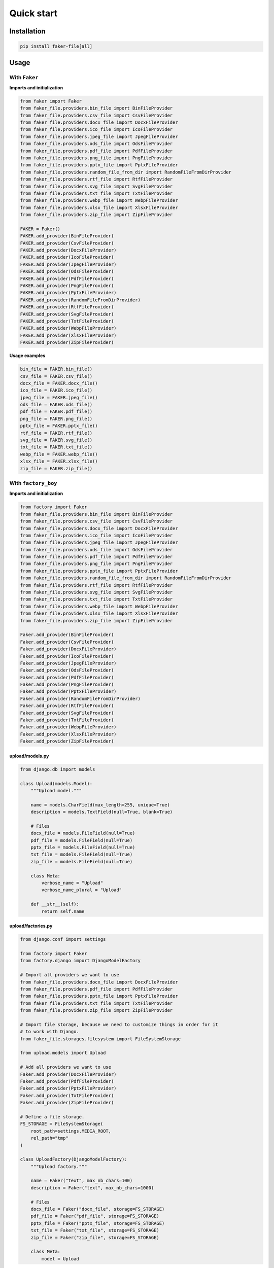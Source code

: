 Quick start
===========

Installation
------------
.. code-block:: sh

    pip install faker-file[all]

Usage
-----
With ``Faker``
~~~~~~~~~~~~~~
**Imports and initialization**

.. code-block:: python

    from faker import Faker
    from faker_file.providers.bin_file import BinFileProvider
    from faker_file.providers.csv_file import CsvFileProvider
    from faker_file.providers.docx_file import DocxFileProvider
    from faker_file.providers.ico_file import IcoFileProvider
    from faker_file.providers.jpeg_file import JpegFileProvider
    from faker_file.providers.ods_file import OdsFileProvider
    from faker_file.providers.pdf_file import PdfFileProvider
    from faker_file.providers.png_file import PngFileProvider
    from faker_file.providers.pptx_file import PptxFileProvider
    from faker_file.providers.random_file_from_dir import RandomFileFromDirProvider
    from faker_file.providers.rtf_file import RtfFileProvider
    from faker_file.providers.svg_file import SvgFileProvider
    from faker_file.providers.txt_file import TxtFileProvider
    from faker_file.providers.webp_file import WebpFileProvider
    from faker_file.providers.xlsx_file import XlsxFileProvider
    from faker_file.providers.zip_file import ZipFileProvider

    FAKER = Faker()
    FAKER.add_provider(BinFileProvider)
    FAKER.add_provider(CsvFileProvider)
    FAKER.add_provider(DocxFileProvider)
    FAKER.add_provider(IcoFileProvider)
    FAKER.add_provider(JpegFileProvider)
    FAKER.add_provider(OdsFileProvider)
    FAKER.add_provider(PdfFileProvider)
    FAKER.add_provider(PngFileProvider)
    FAKER.add_provider(PptxFileProvider)
    FAKER.add_provider(RandomFileFromDirProvider)
    FAKER.add_provider(RtfFileProvider)
    FAKER.add_provider(SvgFileProvider)
    FAKER.add_provider(TxtFileProvider)
    FAKER.add_provider(WebpFileProvider)
    FAKER.add_provider(XlsxFileProvider)
    FAKER.add_provider(ZipFileProvider)

**Usage examples**

.. code-block:: python

    bin_file = FAKER.bin_file()
    csv_file = FAKER.csv_file()
    docx_file = FAKER.docx_file()
    ico_file = FAKER.ico_file()
    jpeg_file = FAKER.jpeg_file()
    ods_file = FAKER.ods_file()
    pdf_file = FAKER.pdf_file()
    png_file = FAKER.png_file()
    pptx_file = FAKER.pptx_file()
    rtf_file = FAKER.rtf_file()
    svg_file = FAKER.svg_file()
    txt_file = FAKER.txt_file()
    webp_file = FAKER.webp_file()
    xlsx_file = FAKER.xlsx_file()
    zip_file = FAKER.zip_file()

With ``factory_boy``
~~~~~~~~~~~~~~~~~~~~
**Imports and initialization**

.. code-block:: python

    from factory import Faker
    from faker_file.providers.bin_file import BinFileProvider
    from faker_file.providers.csv_file import CsvFileProvider
    from faker_file.providers.docx_file import DocxFileProvider
    from faker_file.providers.ico_file import IcoFileProvider
    from faker_file.providers.jpeg_file import JpegFileProvider
    from faker_file.providers.ods_file import OdsFileProvider
    from faker_file.providers.pdf_file import PdfFileProvider
    from faker_file.providers.png_file import PngFileProvider
    from faker_file.providers.pptx_file import PptxFileProvider
    from faker_file.providers.random_file_from_dir import RandomFileFromDirProvider
    from faker_file.providers.rtf_file import RtfFileProvider
    from faker_file.providers.svg_file import SvgFileProvider
    from faker_file.providers.txt_file import TxtFileProvider
    from faker_file.providers.webp_file import WebpFileProvider
    from faker_file.providers.xlsx_file import XlsxFileProvider
    from faker_file.providers.zip_file import ZipFileProvider

    Faker.add_provider(BinFileProvider)
    Faker.add_provider(CsvFileProvider)
    Faker.add_provider(DocxFileProvider)
    Faker.add_provider(IcoFileProvider)
    Faker.add_provider(JpegFileProvider)
    Faker.add_provider(OdsFileProvider)
    Faker.add_provider(PdfFileProvider)
    Faker.add_provider(PngFileProvider)
    Faker.add_provider(PptxFileProvider)
    Faker.add_provider(RandomFileFromDirProvider)
    Faker.add_provider(RtfFileProvider)
    Faker.add_provider(SvgFileProvider)
    Faker.add_provider(TxtFileProvider)
    Faker.add_provider(WebpFileProvider)
    Faker.add_provider(XlsxFileProvider)
    Faker.add_provider(ZipFileProvider)

upload/models.py
^^^^^^^^^^^^^^^^
.. code-block:: python

    from django.db import models

    class Upload(models.Model):
        """Upload model."""

        name = models.CharField(max_length=255, unique=True)
        description = models.TextField(null=True, blank=True)

        # Files
        docx_file = models.FileField(null=True)
        pdf_file = models.FileField(null=True)
        pptx_file = models.FileField(null=True)
        txt_file = models.FileField(null=True)
        zip_file = models.FileField(null=True)

        class Meta:
            verbose_name = "Upload"
            verbose_name_plural = "Upload"

        def __str__(self):
            return self.name

upload/factories.py
^^^^^^^^^^^^^^^^^^^

.. code-block:: python

    from django.conf import settings

    from factory import Faker
    from factory.django import DjangoModelFactory

    # Import all providers we want to use
    from faker_file.providers.docx_file import DocxFileProvider
    from faker_file.providers.pdf_file import PdfFileProvider
    from faker_file.providers.pptx_file import PptxFileProvider
    from faker_file.providers.txt_file import TxtFileProvider
    from faker_file.providers.zip_file import ZipFileProvider

    # Import file storage, because we need to customize things in order for it
    # to work with Django.
    from faker_file.storages.filesystem import FileSystemStorage

    from upload.models import Upload

    # Add all providers we want to use
    Faker.add_provider(DocxFileProvider)
    Faker.add_provider(PdfFileProvider)
    Faker.add_provider(PptxFileProvider)
    Faker.add_provider(TxtFileProvider)
    Faker.add_provider(ZipFileProvider)

    # Define a file storage.
    FS_STORAGE = FileSystemStorage(
        root_path=settings.MEDIA_ROOT,
        rel_path="tmp"
    )

    class UploadFactory(DjangoModelFactory):
        """Upload factory."""

        name = Faker("text", max_nb_chars=100)
        description = Faker("text", max_nb_chars=1000)

        # Files
        docx_file = Faker("docx_file", storage=FS_STORAGE)
        pdf_file = Faker("pdf_file", storage=FS_STORAGE)
        pptx_file = Faker("pptx_file", storage=FS_STORAGE)
        txt_file = Faker("txt_file", storage=FS_STORAGE)
        zip_file = Faker("zip_file", storage=FS_STORAGE)

        class Meta:
            model = Upload
